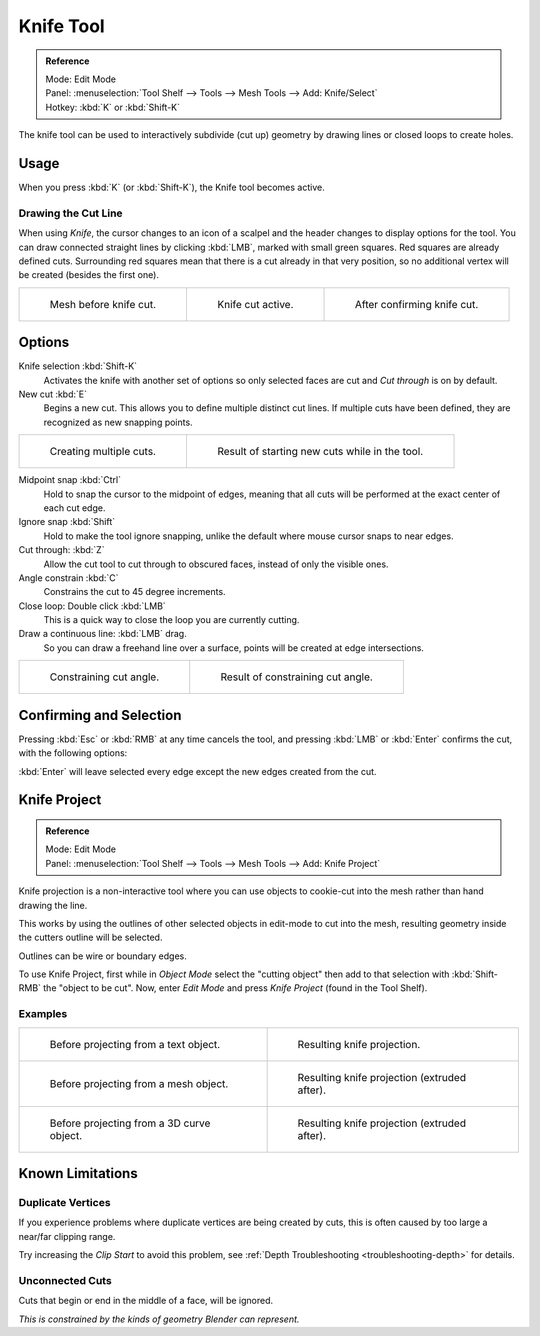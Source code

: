 .. _bpy.ops.mesh.knife:

**********
Knife Tool
**********

.. admonition:: Reference
   :class: refbox

   | Mode:     Edit Mode
   | Panel:    :menuselection:`Tool Shelf --> Tools --> Mesh Tools --> Add: Knife/Select`
   | Hotkey:   :kbd:`K` or :kbd:`Shift-K`

The knife tool can be used to interactively subdivide (cut up)
geometry by drawing lines or closed loops to create holes.


Usage
=====

When you press :kbd:`K` (or :kbd:`Shift-K`), the Knife tool becomes active.


Drawing the Cut Line
--------------------

When using *Knife*, the cursor changes to an icon of a scalpel
and the header changes to display options for the tool.
You can draw connected straight lines by clicking :kbd:`LMB`,
marked with small green squares. Red squares are already defined cuts.
Surrounding red squares mean that there is a cut already in that very position,
so no additional vertex will be created (besides the first one).

.. list-table::

   * - .. figure:: /images/modeling_meshes_editing_subdividing_knife-subdivide_line-before.png
          :width: 200px

          Mesh before knife cut.

     - .. figure:: /images/modeling_meshes_editing_subdividing_knife-subdivide_line-active.png
          :width: 200px

          Knife cut active.

     - .. figure:: /images/modeling_meshes_editing_subdividing_knife-subdivide_line-after.png
          :width: 200px

          After confirming knife cut.


Options
=======

Knife selection :kbd:`Shift-K`
   Activates the knife with another set of options so only selected faces are cut and
   *Cut through* is on by default.

New cut :kbd:`E`
   Begins a new cut. This allows you to define multiple distinct cut lines.
   If multiple cuts have been defined, they are recognized as new snapping points.

.. list-table::

   * - .. figure:: /images/modeling_meshes_editing_subdividing_knife-subdivide_multiple-before.png
          :width: 320px

          Creating multiple cuts.

     - .. figure:: /images/modeling_meshes_editing_subdividing_knife-subdivide_multiple-after.png
          :width: 320px

          Result of starting new cuts while in the tool.

Midpoint snap :kbd:`Ctrl`
   Hold to snap the cursor to the midpoint of edges,
   meaning that all cuts will be performed at the exact center of each cut edge.
Ignore snap :kbd:`Shift`
   Hold to make the tool ignore snapping,
   unlike the default where mouse cursor snaps to near edges.
Cut through: :kbd:`Z`
   Allow the cut tool to cut through to obscured faces, instead of only the visible ones.
Angle constrain :kbd:`C`
   Constrains the cut to 45 degree increments.
Close loop: Double click :kbd:`LMB`
   This is a quick way to close the loop you are currently cutting.
Draw a continuous line: :kbd:`LMB` drag.
   So you can draw a freehand line over a surface,
   points will be created at edge intersections.

.. list-table::

   * - .. figure:: /images/modeling_meshes_editing_subdividing_knife-subdivide_angle-before.png
          :width: 320px

          Constraining cut angle.

     - .. figure:: /images/modeling_meshes_editing_subdividing_knife-subdivide_angle-after.png
          :width: 320px

          Result of constraining cut angle.


Confirming and Selection
========================

Pressing :kbd:`Esc` or :kbd:`RMB` at any time cancels the tool,
and pressing :kbd:`LMB` or :kbd:`Enter` confirms the cut, with the following options:

:kbd:`Enter` will leave selected every edge except the new edges created from the cut.


Knife Project
=============

.. admonition:: Reference
   :class: refbox

   | Mode:     Edit Mode
   | Panel:    :menuselection:`Tool Shelf --> Tools --> Mesh Tools --> Add: Knife Project`

Knife projection is a non-interactive tool where you can use objects to cookie-cut into the
mesh rather than hand drawing the line.

This works by using the outlines of other selected objects in edit-mode to cut into the mesh,
resulting geometry inside the cutters outline will be selected.

Outlines can be wire or boundary edges.

To use Knife Project, first while in *Object Mode* select the "cutting object"
then add to that selection with :kbd:`Shift-RMB` the "object to be cut".
Now, enter *Edit Mode* and press *Knife Project* (found in the Tool Shelf).


Examples
--------

.. list-table::

   * - .. figure:: /images/modeling_meshes_editing_subdividing_knife-subdivide_project-text-before.jpg
          :width: 320px

          Before projecting from a text object.

     - .. figure:: /images/modeling_meshes_editing_subdividing_knife-subdivide_project-text-after.jpg
          :width: 320px

          Resulting knife projection.

   * - .. figure:: /images/modeling_meshes_editing_subdividing_knife-subdivide_project-mesh-before.jpg
          :width: 320px

          Before projecting from a mesh object.

     - .. figure:: /images/modeling_meshes_editing_subdividing_knife-subdivide_project-mesh-after.jpg
          :width: 320px

          Resulting knife projection (extruded after).

   * - .. figure:: /images/modeling_meshes_editing_subdividing_knife-subdivide_project-curve-before.png
          :width: 320px

          Before projecting from a 3D curve object.

     - .. figure:: /images/modeling_meshes_editing_subdividing_knife-subdivide_project-curve-after.jpg
          :width: 320px

          Resulting knife projection (extruded after).


Known Limitations
=================

Duplicate Vertices
------------------

If you experience problems where duplicate vertices are being created by cuts,
this is often caused by too large a near/far clipping range.

Try increasing the *Clip Start* to avoid this problem,
see :ref:`Depth Troubleshooting <troubleshooting-depth>` for details.


Unconnected Cuts
----------------

Cuts that begin or end in the middle of a face, will be ignored.

*This is constrained by the kinds of geometry Blender can represent.*
